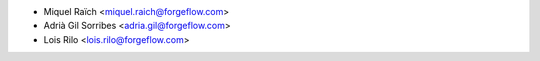 * Miquel Raïch <miquel.raich@forgeflow.com>
* Adrià Gil Sorribes <adria.gil@forgeflow.com>
* Lois Rilo <lois.rilo@forgeflow.com>
